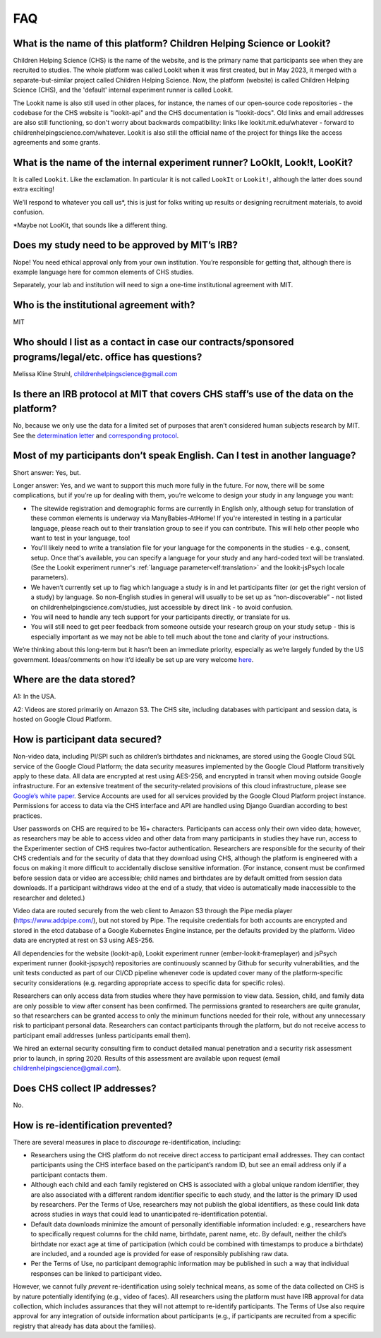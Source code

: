 FAQ
=====

What is the name of this platform? Children Helping Science or Lookit?
---------------------------------------------------------------------------

Children Helping Science (CHS) is the name of the website, and is the primary name that participants see when they are recruited to studies. The whole platform was called Lookit when it was first created, but in May 2023, it merged with a separate-but-similar project called Children Helping Science. Now, the platform (website) is called Children Helping Science (CHS), and the 'default' internal experiment runner is called Lookit. 

The Lookit name is also still used in other places, for instance, the names of our open-source code repositories - the codebase for the CHS website is "lookit-api" and the CHS documentation is "lookit-docs". Old links and email addresses are also still functioning, so don't worry about backwards compatibility: links like lookit.mit.edu/whatever - forward to childrenhelpingscience.com/whatever. Lookit is also still the official name of the project for things like the access agreements and some grants. 


What is the name of the internal experiment runner? LoOkIt, Look!t, LooKit?
--------------------------------------------------------------------------------------

It is called ``Lookit``. Like the exclamation. In particular it is not
called ``LookIt`` or ``Lookit!``, although the latter does sound extra
exciting!

We’ll respond to whatever you call us*, this is just for folks writing
up results or designing recruitment materials, to avoid confusion.

\*Maybe not LooKit, that sounds like a different thing.

Does my study need to be approved by MIT’s IRB?
-----------------------------------------------

Nope! You need ethical approval only from your own institution. You’re
responsible for getting that, although there is example language here
for common elements of CHS studies.

Separately, your lab and institution will need to sign a one-time
institutional agreement with MIT.

Who is the institutional agreement with?
----------------------------------------

MIT

Who should I list as a contact in case our contracts/sponsored programs/legal/etc. office has questions?
--------------------------------------------------------------------------------------------------------

Melissa Kline Struhl, childrenhelpingscience@gmail.com

Is there an IRB protocol at MIT that covers CHS staff’s use of the data on the platform?
-------------------------------------------------------------------------------------------

No, because we only use the data for a limited set of purposes that
aren’t considered human subjects research by MIT. See the `determination
letter <https://github.com/lookit/research-resources/blob/master/Legal/MIT%20non%20human%20research%20determination%20letter.pdf>`__
and `corresponding
protocol <https://github.com/lookit/research-resources/raw/master/Legal/Standard%20Application%20Lookit%20protocol%20ruled%20non%20human%20subject%20research.doc>`__.

Most of my participants don’t speak English. Can I test in another language?
----------------------------------------------------------------------------

Short answer: Yes, but.

Longer answer: Yes, and we want to support this much more fully in the
future. For now, there will be some complications, but if you’re up for
dealing with them, you’re welcome to design your study in any language
you want:

-  The sitewide registration and demographic forms are currently in
   English only, although setup for translation of these common elements is underway
   via ManyBabies-AtHome! If you're interested in testing in a particular language, 
   please reach out to their translation group to see if you can contribute. This will
   help other people who want to test in your language, too!
   
-  You'll likely need to write a translation file for your language for the components 
   in the studies - e.g., consent, setup. Once that's available, you can specify a 
   language for your study and any hard-coded text will be translated. (See the Lookit experiment runner's :ref:`language parameter<elf:translation>` and the lookit-jsPsych locale parameters).
   
-  We haven’t currently set up to flag which language a study is in and
   let participants filter (or get the right version of a study) by
   language. So non-English studies in general will usually to be set up
   as “non-discoverable” - not listed on childrenhelpingscience.com/studies, just
   accessible by direct link - to avoid confusion.
   
-  You will need to handle any tech support for your participants
   directly, or translate for us.
   
-  You will still need to get peer feedback from someone outside your
   research group on your study setup - this is especially important as
   we may not be able to tell much about the tone and clarity of your
   instructions.

We’re thinking about this long-term but it hasn’t been an immediate
priority, especially as we’re largely funded by the US government.
Ideas/comments on how it’d ideally be set up are very welcome
`here <https://github.com/lookit/lookit-api/issues/181>`__.

Where are the data stored?
--------------------------

A1: In the USA.

A2: Videos are stored primarily on Amazon S3. The CHS site, including databases with 
participant and session data, is hosted on Google Cloud Platform.

How is participant data secured?
--------------------------------

Non-video data, including PI/SPI such as children’s birthdates and
nicknames, are stored using the Google Cloud SQL service of the Google
Cloud Platform; the data security measures implemented by the Google
Cloud Platform transitively apply to these data. All data are encrypted
at rest using AES-256, and encrypted in transit when moving outside
Google infrastructure. For an extensive treatment of the
security-related provisions of this cloud infrastructure, please see
`Google’s white paper <https://cloud.google.com/security/infrastructure/design/resources/google_infrastructure_whitepaper_fa.pdf>`__.
Service Accounts are used for all services provided by the Google Cloud
Platform project instance. Permissions for access to data via the CHS
interface and API are handled using Django Guardian according to best
practices.

User passwords on CHS are required to be 16+ characters. Participants
can access only their own video data; however, as researchers may be
able to access video and other data from many participants in studies
they have run, access to the Experimenter section of CHS requires
two-factor authentication. Researchers are responsible for the security
of their CHS credentials and for the security of data that they
download using CHS, although the platform is engineered with a focus
on making it more difficult to accidentally disclose sensitive
information. (For instance, consent must be confirmed before session
data or video are accessible; child names and birthdates are by default
omitted from session data downloads. If a participant withdraws video at
the end of a study, that video is automatically made inaccessible to the
researcher and deleted.)

Video data are routed securely from the web client to Amazon S3 through
the Pipe media player (https://www.addpipe.com/), but not stored by
Pipe. The requisite credentials for both accounts are encrypted and
stored in the etcd database of a Google Kubernetes Engine instance, per
the defaults provided by the platform. Video data are encrypted at rest
on S3 using AES-256.

All dependencies for the website (lookit-api), Lookit experiment runner (ember-lookit-frameplayer) and jsPsych experiment runner (lookit-jspsych)
repositories are continuously scanned by Github for security
vulnerabilities, and the unit tests conducted as part of our CI/CD
pipeline whenever code is updated cover many of the platform-specific
security considerations (e.g. regarding appropriate access to specific
data for specific roles).

Researchers can only access data from studies where they have permission
to view data. Session, child, and family data are only possible to view
after consent has been confirmed. The permissions granted to researchers
are quite granular, so that researchers can be granted access to only
the minimum functions needed for their role, without any unnecessary
risk to participant personal data. Researchers can contact participants
through the platform, but do not receive access to participant email
addresses (unless participants email them).

We hired an external security consulting firm to conduct detailed manual
penetration and a security risk assessment prior to launch, in spring
2020. Results of this assessment are available upon request (email
childrenhelpingscience@gmail.com).

Does CHS collect IP addresses?
---------------------------------

No.

How is re-identification prevented?
-----------------------------------

There are several measures in place to *discourage* re-identification,
including:

- Researchers using the CHS platform do not receive direct access to participant email addresses. They can contact participants using the CHS interface based on the participant’s random ID, but see an email address only if a participant contacts them.
- Although each child and each family registered on CHS is associated with a global unique random identifier, they are also associated with a different random identifier specific to each study, and the latter is the primary ID used by researchers. Per the Terms of Use, researchers may not publish the global identifiers, as these could link data across studies in ways that could lead to unanticipated re-identification potential. 
- Default data downloads minimize the amount of personally identifiable information included: e.g., researchers have to specifically request columns for the child name, birthdate, parent name, etc. By default, neither the child’s birthdate nor exact age at time of participation (which could be combined with timestamps to produce a birthdate) are included, and a rounded age is provided for ease of responsibly publishing raw data. 
- Per the Terms of Use, no participant demographic information may be published in such a way that individual responses can be linked to participant video.

However, we cannot fully *prevent* re-identification using solely
technical means, as some of the data collected on CHS is by nature
potentially identifying (e.g., video of faces). All researchers using
the platform must have IRB approval for data collection, which includes
assurances that they will not attempt to re-identify participants. The
Terms of Use also require approval for any integration of outside
information about participants (e.g., if participants are recruited from
a specific registry that already has data about the families).
